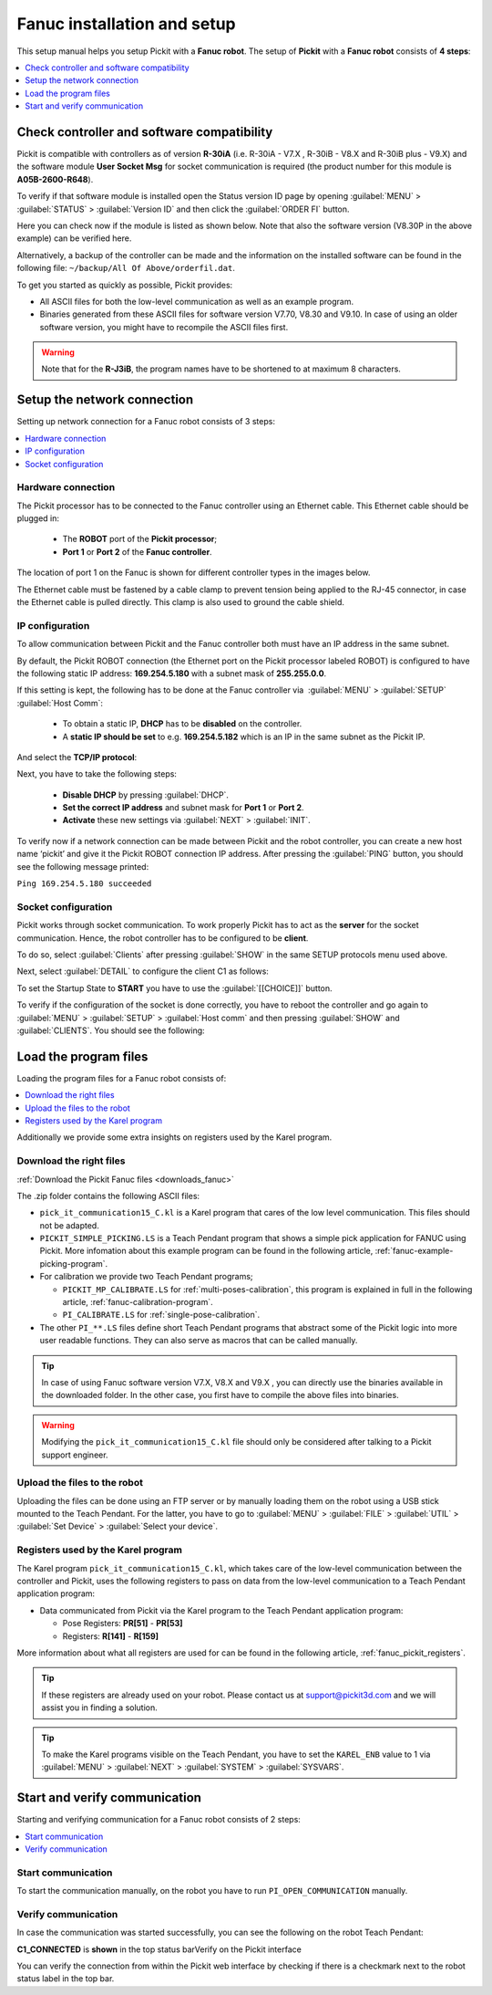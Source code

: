 .. _fanuc_installation_and_setup:

Fanuc installation and setup
============================

This setup manual helps you setup Pickit with a **Fanuc robot**. The
setup of **Pickit** with a **Fanuc robot** consists of **4 steps**:

.. contents::
    :backlinks: top
    :local:
    :depth: 1

Check controller and software compatibility
-------------------------------------------

Pickit is compatible with controllers as of version **R-30iA** (i.e. R-30iA - V7.X , R-30iB - V8.X and R-30iB plus - V9.X) and the
software module **User Socket Msg** for socket communication is required (the product number for this module is **A05B-2600-R648**).

To verify if that software module is installed open the Status version
ID page by opening :guilabel:`MENU` > :guilabel:`STATUS` > :guilabel:`Version ID` and then click the :guilabel:`ORDER FI` button.

.. image:: /assets/images/robot-integrations/fanuc/fanuc-1.png
    :width: 550

Here you can check now if the module is listed as shown below. Note that
also the software version (V8.30P in the above example) can be verified
here.

.. image:: /assets/images/robot-integrations/fanuc/fanuc-2.png
    :width: 550

Alternatively, a backup of the controller can be made and the
information on the installed software can be found in the following
file: ``~/backup/All Of Above/orderfil.dat``.

To get you started as quickly as possible, Pickit provides:

-  All ASCII files for both the low-level communication as well as an
   example program.  
-  Binaries generated from these ASCII files for software version V7.70, V8.30 and V9.10.
   In case of using an older software version, you might have to
   recompile the ASCII files first.

.. warning:: Note that for the **R-J3iB**, the program names have to be shortened to at maximum 8 characters.

Setup the network connection
----------------------------

Setting up network connection for a Fanuc robot consists of 3 steps:

.. contents::
    :backlinks: top
    :local:
    :depth: 1

Hardware connection
~~~~~~~~~~~~~~~~~~~

The Pickit processor has to be connected to the Fanuc controller using
an Ethernet cable. This Ethernet cable should be plugged in:

 - The **ROBOT** port of the **Pickit processor**; 
 - **Port 1** or **Port 2** of the **Fanuc controller**.

The location of port 1 on the Fanuc is shown for different controller
types in the images below.

.. image:: /assets/images/robot-integrations/fanuc/fanuc-3.png
    :width: 550

.. image:: /assets/images/robot-integrations/fanuc/fanuc-4.png
    :width: 550

The Ethernet cable must be fastened by a cable clamp to prevent tension
being applied to the RJ-45 connector, in case the Ethernet cable is
pulled directly. This clamp is also used to ground the cable shield. 

IP configuration
~~~~~~~~~~~~~~~~

To allow communication between Pickit and the Fanuc controller both
must have an IP address in the same subnet.

By default, the Pickit ROBOT connection (the Ethernet port on the
Pickit processor labeled ROBOT) is configured to have the following
static IP address: **169.254.5.180** with a subnet mask of
**255.255.0.0**.

If this setting is kept, the following has to be done at the Fanuc
controller via  :guilabel:`MENU` > :guilabel:`SETUP` :guilabel:`Host Comm`: 

 - To obtain a static IP, **DHCP** has to be **disabled** on the controller.
 - A **static IP should be set** to e.g. **169.254.5.182** which is an IP in the same subnet as the Pickit IP.

.. image:: /assets/images/robot-integrations/fanuc/fanuc-5.png
    :width: 550

And select the **TCP/IP protocol**:

.. image:: /assets/images/robot-integrations/fanuc/fanuc-6.png
    :width: 550

Next, you have to take the following steps: 

 - **Disable DHCP** by pressing :guilabel:`DHCP`.
 - **Set the correct IP address** and subnet mask for **Port 1** or **Port 2**.
 - **Activate** these new settings via :guilabel:`NEXT` > :guilabel:`INIT`.

To verify now if a network connection can be made between Pickit and
the robot controller, you can create a new host name ‘pickit’ and give
it the Pickit ROBOT connection IP address. After pressing the :guilabel:`PING`
button, you should see the following message printed:

``Ping 169.254.5.180 succeeded``

Socket configuration
~~~~~~~~~~~~~~~~~~~~

Pickit works through socket communication. To work properly Pickit has
to act as the **server** for the socket communication. Hence, the robot
controller has to be configured to be **client**.

To do so, select :guilabel:`Clients` after pressing :guilabel:`SHOW` in the same SETUP protocols menu used above.

.. image:: /assets/images/robot-integrations/fanuc/fanuc-7.png
    :width: 550

Next, select :guilabel:`DETAIL` to configure the client C1 as follows:

.. image:: /assets/images/robot-integrations/fanuc/fanuc-8.png
    :width: 550

To set the Startup State to **START** you have to use the :guilabel:`[[CHOICE]]` button.

To verify if the configuration of the socket is done correctly, you have to reboot the controller and go again to :guilabel:`MENU` > :guilabel:`SETUP` > :guilabel:`Host comm` and then pressing :guilabel:`SHOW` and :guilabel:`CLIENTS`. You should see the following:

.. image:: /assets/images/robot-integrations/fanuc/fanuc-9.png
    :width: 550

Load the program files
----------------------

Loading the program files for a Fanuc robot consists of:

.. contents::
    :backlinks: top
    :local:
    :depth: 1

Additionally we provide some extra insights on registers used by the Karel program.

Download the right files
~~~~~~~~~~~~~~~~~~~~~~~~

:ref:`Download the Pickit Fanuc files <downloads_fanuc>`

The .zip folder contains the following ASCII files:

- ``pick_it_communication15_C.kl`` is a Karel program that cares of the low level communication. This files should not be adapted.

- ``PICKIT_SIMPLE_PICKING.LS`` is a Teach Pendant program that shows a simple pick application for FANUC using Pickit.
  More infomation about this example program can be found in the following article, :ref:`fanuc-example-picking-program`.

- For calibration we provide two Teach Pendant programs;

  - ``PICKIT_MP_CALIBRATE.LS`` for :ref:`multi-poses-calibration`, this program is explained in full in the following article, :ref:`fanuc-calibration-program`.

  - ``PI_CALIBRATE.LS`` for :ref:`single-pose-calibration`.

- The other ``PI_**.LS`` files define short Teach Pendant programs that abstract some of the Pickit logic into more user readable functions. They can also serve as macros that can be called manually.

.. tip:: In case of using Fanuc software version V7.X, V8.X and V9.X , you can directly use the binaries available in the downloaded folder. In the other case, you first have to compile the above files into binaries. 

.. Warning:: Modifying the ``pick_it_communication15_C.kl`` file should only be considered after talking to a Pickit support engineer.

Upload the files to the robot
~~~~~~~~~~~~~~~~~~~~~~~~~~~~~

Uploading the files can be done using an FTP server or by manually loading them on the robot using a USB stick mounted to the Teach Pendant. For the latter, you have to go to :guilabel:`MENU` > :guilabel:`FILE` > :guilabel:`UTIL` > :guilabel:`Set Device` > :guilabel:`Select your device`.

.. image:: /assets/images/robot-integrations/fanuc/fanuc-10.png
    :width: 550

Registers used by the Karel program
~~~~~~~~~~~~~~~~~~~~~~~~~~~~~~~~~~~

The Karel program ``pick_it_communication15_C.kl``, which takes care of the low-level communication between the controller and Pickit, uses the following registers to pass on data from the low-level communication to a Teach Pendant application program:

- Data communicated from Pickit via the Karel program to the Teach Pendant application program:

  -  Pose Registers: **PR[51]** - **PR[53]**
  -  Registers: **R[141]** - **R[159]**

More information about what all registers are used for can be found in the following article, :ref:`fanuc_pickit_registers`.

.. tip:: If these registers are already used on your robot. Please contact us at
  `support@pickit3d.com <mailto:mailto:support@pickit3d.com>`__ and we will assist you in finding a solution.

.. tip:: To make the Karel programs visible on the Teach Pendant, you have to set the ``KAREL_ENB`` value to 1 via :guilabel:`MENU` > :guilabel:`NEXT` > :guilabel:`SYSTEM` > :guilabel:`SYSVARS`.

Start and verify communication
------------------------------

Starting and verifying communication for a Fanuc robot consists of 2 steps:

.. contents::
    :backlinks: top
    :local:
    :depth: 1

Start communication
~~~~~~~~~~~~~~~~~~~

To start the communication manually, on the robot you have to run ``PI_OPEN_COMMUNICATION`` manually.

Verify communication
~~~~~~~~~~~~~~~~~~~~

In case the communication was started successfully, you can see the
following on the robot Teach Pendant:

**C1_CONNECTED** is **shown** in the top status barVerify on the
Pickit interface

.. image:: /assets/images/robot-integrations/fanuc/fanuc-13.png
    :width: 550

You can verify the connection from within the Pickit web interface by checking if there is a checkmark next to the robot status label in the top bar.